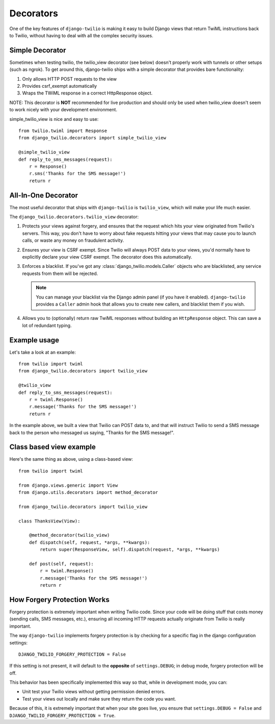 Decorators
==========

One of the key features of ``django-twilio`` is making it easy to build Django
views that return TwiML instructions back to Twilio, without having to deal with
all the complex security issues.

Simple Decorator
----------------

Sometimes when testing twilio, the twilio_view decorator (see below) doesn't
properly work with tunnels or other setups (such as ngrok). To get around this,
django-twilio ships with a simple decorator that provides bare functionality:

1. Only allows HTTP POST requests to the view

2. Provides csrf_exempt automatically

3. Wraps the TWiML response in a correct HttpResponse object.

NOTE: This decorator is **NOT** recommended for live production and should only
be used when twilio_view doesn't seem to work nicely with your development environment.

simple_twilio_view is nice and easy to use::

    from twilio.twiml import Response
    from django_twilio.decorators import simple_twilio_view

    @simple_twilio_view
    def reply_to_sms_messages(request):
        r = Response()
        r.sms('Thanks for the SMS message!')
        return r


All-In-One Decorator
--------------------

The most useful decorator that ships with ``django-twilio`` is ``twilio_view``,
which will make your life much easier.

The ``django_twilio.decorators.twilio_view`` decorator:

1. Protects your views against forgery, and ensures that the request which hits
   your view originated from Twilio's servers. This way, you don't have to
   worry about fake requests hitting your views that may cause you to launch
   calls, or waste any money on fraudulent activity.

2. Ensures your view is CSRF exempt. Since Twilio will always POST data to your
   views, you'd normally have to explicitly declare your view CSRF exempt. The
   decorator does this automatically.

3. Enforces a blacklist. If you've got any :class:`django_twilio.models.Caller`
   objects who are blacklisted, any service requests from them will be rejected.

   .. note::
      You can manage your blacklist via the Django admin panel (if you have it
      enabled). ``django-twilio`` provides a ``Caller`` admin hook that allows
      you to create new callers, and blacklist them if you wish.

4. Allows you to (optionally) return raw TwiML responses without building an
   ``HttpResponse`` object. This can save a lot of redundant typing.

Example usage
-------------

Let's take a look at an example::

    from twilio import twiml
    from django_twilio.decorators import twilio_view

    @twilio_view
    def reply_to_sms_messages(request):
        r = twiml.Response()
        r.message('Thanks for the SMS message!')
        return r

In the example above, we built a view that Twilio can POST data to, and that
will instruct Twilio to send a SMS message back to the person who messaged us
saying, "Thanks for the SMS message!".


Class based view example
------------------------

Here's the same thing as above, using a class-based view::

    from twilio import twiml

    from django.views.generic import View
    from django.utils.decorators import method_decorator

    from django_twilio.decorators import twilio_view

    class ThanksView(View):

        @method_decorator(twilio_view)
        def dispatch(self, request, *args, **kwargs):
            return super(ResponseView, self).dispatch(request, *args, **kwargs)

        def post(self, request):
            r = twiml.Response()
            r.message('Thanks for the SMS message!')
            return r


How Forgery Protection Works
----------------------------

Forgery protection is extremely important when writing Twilio code. Since your
code will be doing stuff that costs money (sending calls, SMS messages, etc.),
ensuring all incoming HTTP requests actually originate from Twilio is really
important.

The way ``django-twilio`` implements forgery protection is by checking for a
specific flag in the django configuration settings::

    DJANGO_TWILIO_FORGERY_PROTECTION = False

If this setting is not present, it will default to the **opposite** of
``settings.DEBUG``; in debug mode, forgery protection will be off.

This behavior has been specifically implemented this way so that, while in
development mode, you can:

* Unit test your Twilio views without getting permission denied errors.
* Test your views out locally and make sure they return the code you want.

Because of this, it is extremely important that when your site goes live, you
ensure that ``settings.DEBUG = False`` and ``DJANGO_TWILIO_FORGERY_PROTECTION = True``.
